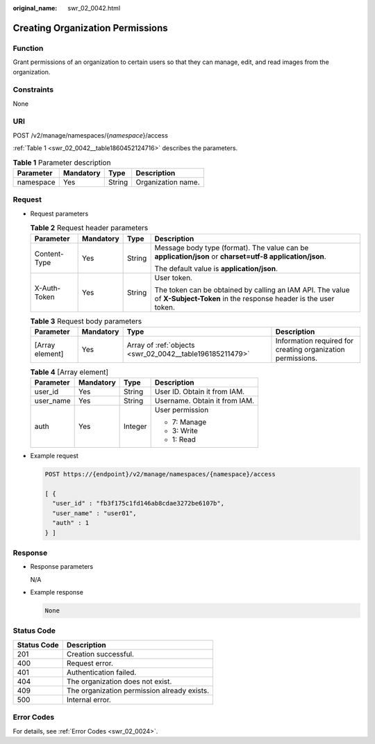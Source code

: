 :original_name: swr_02_0042.html

.. _swr_02_0042:

Creating Organization Permissions
=================================

Function
--------

Grant permissions of an organization to certain users so that they can manage, edit, and read images from the organization.

Constraints
-----------

None

URI
---

POST /v2/manage/namespaces/{*namespace*}/access

:ref:`Table 1 <swr_02_0042__table1860452124716>` describes the parameters.

.. _swr_02_0042__table1860452124716:

.. table:: **Table 1** Parameter description

   ========= ========= ====== ==================
   Parameter Mandatory Type   Description
   ========= ========= ====== ==================
   namespace Yes       String Organization name.
   ========= ========= ====== ==================

Request
-------

-  Request parameters

   .. table:: **Table 2** Request header parameters

      +-----------------+-----------------+-----------------+-----------------------------------------------------------------------------------------------------------------------------+
      | Parameter       | Mandatory       | Type            | Description                                                                                                                 |
      +=================+=================+=================+=============================================================================================================================+
      | Content-Type    | Yes             | String          | Message body type (format). The value can be **application/json** or **charset=utf-8 application/json**.                    |
      |                 |                 |                 |                                                                                                                             |
      |                 |                 |                 | The default value is **application/json**.                                                                                  |
      +-----------------+-----------------+-----------------+-----------------------------------------------------------------------------------------------------------------------------+
      | X-Auth-Token    | Yes             | String          | User token.                                                                                                                 |
      |                 |                 |                 |                                                                                                                             |
      |                 |                 |                 | The token can be obtained by calling an IAM API. The value of **X-Subject-Token** in the response header is the user token. |
      +-----------------+-----------------+-----------------+-----------------------------------------------------------------------------------------------------------------------------+

   .. table:: **Table 3** Request body parameters

      +-----------------+-----------+----------------------------------------------------------+-------------------------------------------------------------+
      | Parameter       | Mandatory | Type                                                     | Description                                                 |
      +=================+===========+==========================================================+=============================================================+
      | [Array element] | Yes       | Array of :ref:`objects <swr_02_0042__table196185211479>` | Information required for creating organization permissions. |
      +-----------------+-----------+----------------------------------------------------------+-------------------------------------------------------------+

   .. _swr_02_0042__table196185211479:

   .. table:: **Table 4** [Array element]

      +-----------------+-----------------+-----------------+-------------------------------+
      | Parameter       | Mandatory       | Type            | Description                   |
      +=================+=================+=================+===============================+
      | user_id         | Yes             | String          | User ID. Obtain it from IAM.  |
      +-----------------+-----------------+-----------------+-------------------------------+
      | user_name       | Yes             | String          | Username. Obtain it from IAM. |
      +-----------------+-----------------+-----------------+-------------------------------+
      | auth            | Yes             | Integer         | User permission               |
      |                 |                 |                 |                               |
      |                 |                 |                 | -  7: Manage                  |
      |                 |                 |                 | -  3: Write                   |
      |                 |                 |                 | -  1: Read                    |
      +-----------------+-----------------+-----------------+-------------------------------+

-  Example request

   .. code-block:: text

      POST https://{endpoint}/v2/manage/namespaces/{namespace}/access

      [ {
        "user_id" : "fb3f175c1fd146ab8cdae3272be6107b",
        "user_name" : "user01",
        "auth" : 1
      } ]

Response
--------

-  Response parameters

   N/A

-  Example response

   .. code-block::

      None

Status Code
-----------

=========== ===========================================
Status Code Description
=========== ===========================================
201         Creation successful.
400         Request error.
401         Authentication failed.
404         The organization does not exist.
409         The organization permission already exists.
500         Internal error.
=========== ===========================================

Error Codes
-----------

For details, see :ref:`Error Codes <swr_02_0024>`.

